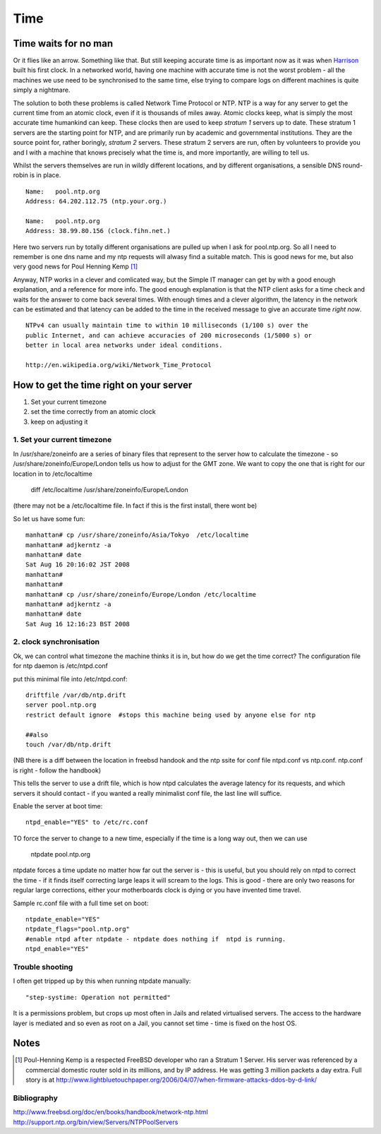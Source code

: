 ====
Time
====


Time waits for no man 
=====================

Or it flies like an arrow. Something like that. But still keeping accurate time
is as important now as it was when `Harrison
<http://en.wikipedia.org/wiki/John_Harrison>`_ built his first clock.  In a
networked world, having one machine with accurate time is not the worst
problem - all the machines we use need to be synchronised to the same time, else
trying to compare logs on different machines is quite simply a nightmare.

The solution to both these problems is called Network Time Protocol or NTP. NTP
is a way for any server to get the current time from an atomic clock, even if it
is thousands of miles away.  Atomic clocks keep, what is simply the most
accurate time humankind can keep.  These clocks then are used to keep *stratum
1* servers up to date. These stratum 1 servers are the starting point for NTP,
and are primarily run by academic and governmental institutions.  They are the
source point for, rather boringly, *stratum 2* servers. These stratum 2 servers
are run, often by volunteers to provide you and I with a machine that knows
precisely what the time is, and more importantly, are willing to tell us.

Whilst the servers themselves are run in wildly different locations, and by
different organisations, a sensible DNS round-robin is in place. ::

  Name:   pool.ntp.org
  Address: 64.202.112.75 (ntp.your.org.)

  Name:   pool.ntp.org
  Address: 38.99.80.156 (clock.fihn.net.) 

Here two servers run by totally different organisations are pulled up when I ask
for pool.ntp.org. So all I need to remember is one dns name and my ntp requests
will alwasy find a suitable match. This is good news for me, but also very good
news for Poul Henning Kemp [#]_

Anyway, NTP works in a clever and comlicated way, but the Simple IT manager can
get by with a good enough explanation, and a reference for more info.  The good
enough explanation is that the NTP client asks for a time check and waits for
the answer to come back several times. With enough times and a clever algorithm,
the latency in the network can be estimated and that latency can be added to the
time in the received message to give an accurate time *right now*.

::

   NTPv4 can usually maintain time to within 10 milliseconds (1/100 s) over the
   public Internet, and can achieve accuracies of 200 microseconds (1/5000 s) or
   better in local area networks under ideal conditions.

   http://en.wikipedia.org/wiki/Network_Time_Protocol



How to get the time right on your server
========================================

1. Set your current timezone
2. set the time correctly from an atomic clock
3. keep on adjusting it

1. Set your current timezone
----------------------------
In /usr/share/zoneinfo are a series of binary files that represent to the server how to calculate the timezone - so /usr/share/zoneinfo/Europe/London tells us how to adjust for the GMT zone.
We want to copy the one that is right for our location in to /etc/localtime

  diff /etc/localtime /usr/share/zoneinfo/Europe/London 

(there may not be a /etc/localtime file. In fact if this is the first install, there wont be)


So let us have some fun:: 

  manhattan# cp /usr/share/zoneinfo/Asia/Tokyo  /etc/localtime
  manhattan# adjkerntz -a
  manhattan# date
  Sat Aug 16 20:16:02 JST 2008
  manhattan# 
  manhattan# 
  manhattan# cp /usr/share/zoneinfo/Europe/London /etc/localtime
  manhattan# adjkerntz -a
  manhattan# date
  Sat Aug 16 12:16:23 BST 2008


2. clock synchronisation
------------------------
Ok, we can control what timezone the machine thinks it is in, but how do we get the time correct?
The configuration file for ntp daemon is /etc/ntpd.conf

put this minimal file into /etc/ntpd.conf::


  driftfile /var/db/ntp.drift
  server pool.ntp.org
  restrict default ignore  #stops this machine being used by anyone else for ntp

  ##also
  touch /var/db/ntp.drift
  
(NB there is a diff between the location in freebsd handook and the ntp ssite for conf file
ntpd.conf vs ntp.conf. ntp.conf is right - follow the handbook)

This tells the server to use a drift file, which is how ntpd calculates the average latency for its requests, and 
which servers it should contact - if you wanted a really minimalist conf file, the last line will suffice.

Enable the server at boot time::

  ntpd_enable="YES" to /etc/rc.conf


TO force the server to change to a new time, especially if the time is a long way out, then we can use 
  
  ntpdate pool.ntp.org

ntpdate forces a time update no matter how far out the server is - this is useful, but you should rely on ntpd to correct the time
- if it finds itself correcting large leaps it will scream to the logs. This is good - there are only two reasons for regular large corrections, either your motherboards clock is dying or you have invented time travel. 


Sample rc.conf file with a full time set on boot::

  ntpdate_enable="YES"
  ntpdate_flags="pool.ntp.org"
  #enable ntpd after ntpdate - ntpdate does nothing if  ntpd is running.
  ntpd_enable="YES"


Trouble shooting
----------------
I often get tripped up by this when running ntpdate manually::

  "step-systime: Operation not permitted"

It is a permissions problem, but crops up most often in Jails and related virtualised servers.  The access to the hardware layer is mediated and so even as root on a Jail, you cannot set time - time is fixed on the host OS. 



Notes
=====
.. [#] Poul-Henning Kemp is a respected FreeBSD developer who ran a Stratum 1 Server. His server was referenced by a commercial domestic router sold in its millions, and by IP address. He was getting 3 million packets a day extra.  Full story is at http://www.lightbluetouchpaper.org/2006/04/07/when-firmware-attacks-ddos-by-d-link/


Bibliography
------------
http://www.freebsd.org/doc/en/books/handbook/network-ntp.html
http://support.ntp.org/bin/view/Servers/NTPPoolServers


